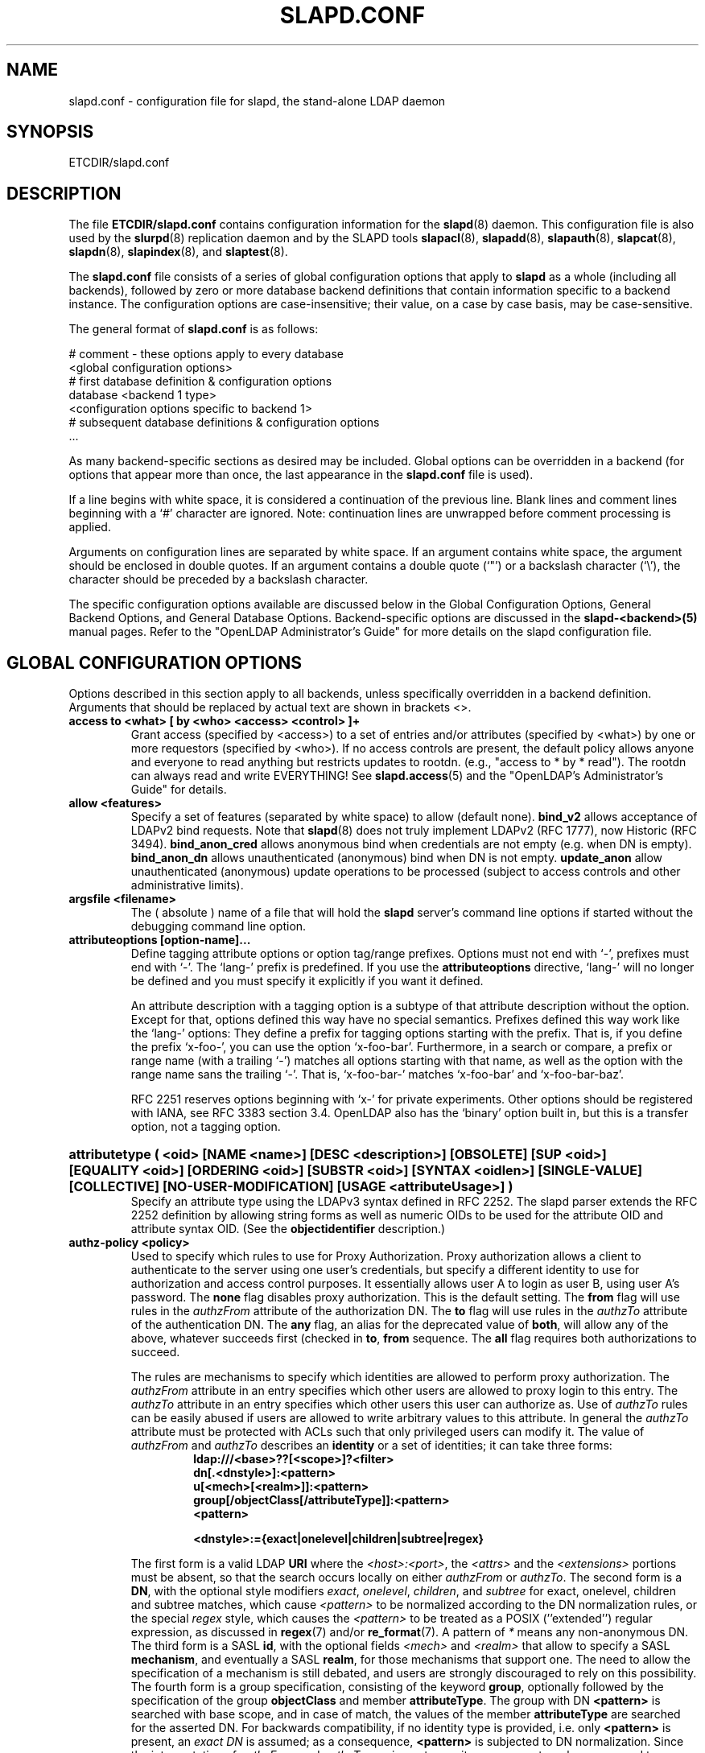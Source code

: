 .TH SLAPD.CONF 5 "RELEASEDATE" "OpenLDAP LDVERSION"
.\" Copyright 1998-2006 The OpenLDAP Foundation All Rights Reserved.
.\" Copying restrictions apply.  See COPYRIGHT/LICENSE.
.\" $OpenLDAP$
.SH NAME
slapd.conf \- configuration file for slapd, the stand-alone LDAP daemon
.SH SYNOPSIS
ETCDIR/slapd.conf
.SH DESCRIPTION
The file
.B ETCDIR/slapd.conf
contains configuration information for the
.BR slapd (8)
daemon.  This configuration file is also used by the
.BR slurpd (8)
replication daemon and by the SLAPD tools
.BR slapacl (8),
.BR slapadd (8),
.BR slapauth (8),
.BR slapcat (8),
.BR slapdn (8),
.BR slapindex (8),
and
.BR slaptest (8).
.LP
The
.B slapd.conf
file consists of a series of global configuration options that apply to
.B slapd
as a whole (including all backends), followed by zero or more database
backend definitions that contain information specific to a backend
instance.
The configuration options are case-insensitive;
their value, on a case by case basis, may be case-sensitive.
.LP
The general format of
.B slapd.conf
is as follows:
.LP
.nf
    # comment - these options apply to every database
    <global configuration options>
    # first database definition & configuration options
    database <backend 1 type>
    <configuration options specific to backend 1>
    # subsequent database definitions & configuration options
    ...
.fi
.LP
As many backend-specific sections as desired may be included.  Global
options can be overridden in a backend (for options that appear more
than once, the last appearance in the
.B slapd.conf
file is used).
.LP
If a line begins with white space, it is considered a continuation
of the previous line.  Blank lines and comment lines beginning with
a `#' character are ignored.  Note: continuation lines are unwrapped
before comment processing is applied.
.LP
Arguments on configuration lines are separated by white space. If an
argument contains white space, the argument should be enclosed in
double quotes.  If an argument contains a double quote (`"') or a
backslash character (`\\'), the character should be preceded by a
backslash character.
.LP
The specific configuration options available are discussed below in the
Global Configuration Options, General Backend Options, and General Database
Options.  Backend-specific options are discussed in the
.B slapd-<backend>(5)
manual pages.  Refer to the "OpenLDAP Administrator's Guide" for more
details on the slapd configuration file.
.SH GLOBAL CONFIGURATION OPTIONS
Options described in this section apply to all backends, unless specifically 
overridden in a backend definition. Arguments that should be replaced by 
actual text are shown in brackets <>.
.TP
.B access to <what> "[ by <who> <access> <control> ]+"
Grant access (specified by <access>) to a set of entries and/or
attributes (specified by <what>) by one or more requestors (specified
by <who>).
If no access controls are present, the default policy
allows anyone and everyone to read anything but restricts
updates to rootdn.  (e.g., "access to * by * read").
The rootdn can always read and write EVERYTHING!
See
.BR slapd.access (5)
and the "OpenLDAP's Administrator's Guide" for details.
.TP
.B allow <features>
Specify a set of features (separated by white space) to
allow (default none).
.B bind_v2
allows acceptance of LDAPv2 bind requests.  Note that
.BR slapd (8)
does not truly implement LDAPv2 (RFC 1777), now Historic (RFC 3494).
.B bind_anon_cred
allows anonymous bind when credentials are not empty (e.g.
when DN is empty).
.B bind_anon_dn
allows unauthenticated (anonymous) bind when DN is not empty.
.B update_anon
allow unauthenticated (anonymous) update operations to be processed
(subject to access controls and other administrative limits).
.TP
.B argsfile <filename>
The ( absolute ) name of a file that will hold the 
.B slapd
server's command line options
if started without the debugging command line option.
.TP
.B attributeoptions [option-name]...
Define tagging attribute options or option tag/range prefixes.
Options must not end with `-', prefixes must end with `-'.
The `lang-' prefix is predefined.
If you use the
.B attributeoptions
directive, `lang-' will no longer be defined and you must specify it
explicitly if you want it defined.

An attribute description with a tagging option is a subtype of that
attribute description without the option.
Except for that, options defined this way have no special semantics.
Prefixes defined this way work like the `lang-' options:
They define a prefix for tagging options starting with the prefix.
That is, if you define the prefix `x-foo-', you can use the option
`x-foo-bar'.
Furthermore, in a search or compare, a prefix or range name (with
a trailing `-') matches all options starting with that name, as well
as the option with the range name sans the trailing `-'.
That is, `x-foo-bar-' matches `x-foo-bar' and `x-foo-bar-baz'.

RFC 2251 reserves options beginning with `x-' for private experiments.
Other options should be registered with IANA, see RFC 3383 section 3.4.
OpenLDAP also has the `binary' option built in, but this is a transfer
option, not a tagging option.
.HP
.hy 0
.B attributetype "(\ <oid>\
 [NAME\ <name>]\
 [DESC\ <description>]\
 [OBSOLETE]\
 [SUP\ <oid>]\
 [EQUALITY\ <oid>]\
 [ORDERING\ <oid>]\
 [SUBSTR\ <oid>]\
 [SYNTAX\ <oidlen>]\
 [SINGLE\-VALUE]\
 [COLLECTIVE]\
 [NO\-USER\-MODIFICATION]\
 [USAGE\ <attributeUsage>]\ )"
.RS
Specify an attribute type using the LDAPv3 syntax defined in RFC 2252.
The slapd parser extends the RFC 2252 definition by allowing string
forms as well as numeric OIDs to be used for the attribute OID and
attribute syntax OID.
(See the
.B objectidentifier
description.) 
.RE
.TP
.B authz-policy <policy>
Used to specify which rules to use for Proxy Authorization.  Proxy
authorization allows a client to authenticate to the server using one
user's credentials, but specify a different identity to use for authorization
and access control purposes. It essentially allows user A to login as user
B, using user A's password.
The
.B none
flag disables proxy authorization. This is the default setting.
The
.B from
flag will use rules in the
.I authzFrom
attribute of the authorization DN.
The
.B to
flag will use rules in the
.I authzTo
attribute of the authentication DN.
The
.B any
flag, an alias for the deprecated value of
.BR both ,
will allow any of the above, whatever succeeds first (checked in
.BR to ,
.B from
sequence.
The
.B all
flag requires both authorizations to succeed.
.LP
.RS
The rules are mechanisms to specify which identities are allowed 
to perform proxy authorization.
The
.I authzFrom
attribute in an entry specifies which other users
are allowed to proxy login to this entry. The
.I authzTo
attribute in
an entry specifies which other users this user can authorize as.  Use of
.I authzTo
rules can be easily
abused if users are allowed to write arbitrary values to this attribute.
In general the
.I authzTo
attribute must be protected with ACLs such that
only privileged users can modify it.
The value of
.I authzFrom
and
.I authzTo
describes an 
.B identity 
or a set of identities; it can take three forms:
.RS
.TP
.B ldap:///<base>??[<scope>]?<filter>
.RE
.RS
.B dn[.<dnstyle>]:<pattern>
.RE
.RS
.B u[<mech>[<realm>]]:<pattern>
.RE
.RS
.B group[/objectClass[/attributeType]]:<pattern>
.RE
.RS
.B <pattern>
.RE
.RS

.B <dnstyle>:={exact|onelevel|children|subtree|regex}

.RE
The first form is a valid LDAP
.B URI
where the 
.IR <host>:<port> ,
the
.I <attrs>
and the
.I <extensions>
portions must be absent, so that the search occurs locally on either
.I authzFrom
or 
.IR authzTo .
The second form is a 
.BR DN ,
with the optional style modifiers
.IR exact ,
.IR onelevel ,
.IR children ,
and
.I subtree
for exact, onelevel, children and subtree matches, which cause 
.I <pattern>
to be normalized according to the DN normalization rules, or the special
.I regex
style, which causes the
.I <pattern>
to be treated as a POSIX (''extended'') regular expression, as
discussed in
.BR regex (7)
and/or
.BR re_format (7).
A pattern of
.I *
means any non-anonymous DN.
The third form is a SASL
.BR id ,
with the optional fields
.I <mech>
and
.I <realm>
that allow to specify a SASL
.BR mechanism ,
and eventually a SASL
.BR realm ,
for those mechanisms that support one.
The need to allow the specification of a mechanism is still debated, 
and users are strongly discouraged to rely on this possibility.
The fourth form is a group specification, consisting of the keyword
.BR group ,
optionally followed by the specification of the group
.B objectClass
and member
.BR attributeType .
The group with DN
.B <pattern>
is searched with base scope, and in case of match, the values of the
member
.B attributeType
are searched for the asserted DN.
For backwards compatibility, if no identity type is provided, i.e. only
.B <pattern>
is present, an
.I exact DN
is assumed; as a consequence, 
.B <pattern>
is subjected to DN normalization.
Since the interpretation of
.I authzFrom
and
.I authzTo
can impact security, users are strongly encouraged 
to explicitly set the type of identity specification that is being used.
A subset of these rules can be used as third arg in the 
.B authz-regexp
statement (see below); significantly, the 
.I URI
and the
.I dn.exact:<dn> 
forms.
.RE
.TP
.B authz-regexp <match> <replace>
Used by the authentication framework to convert simple user names,
such as provided by SASL subsystem, to an LDAP DN used for
authorization purposes.  Note that the resultant DN need not refer
to an existing entry to be considered valid.  When an authorization
request is received from the SASL subsystem, the SASL 
.BR USERNAME ,
.BR REALM , 
and
.B MECHANISM
are taken, when available, and combined into a name of the form
.RS
.RS
.TP
.B UID=<username>[[,CN=<realm>],CN=<mechanism>],CN=auth

.RE
This name is then compared against the
.B match
POSIX (''extended'') regular expression, and if the match is successful,
the name is replaced with the
.B replace
string.  If there are wildcard strings in the 
.B match
regular expression that are enclosed in parenthesis, e.g. 
.RS
.TP
.B UID=([^,]*),CN=.*

.RE
then the portion of the name that matched the wildcard will be stored
in the numbered placeholder variable $1. If there are other wildcard strings
in parenthesis, the matching strings will be in $2, $3, etc. up to $9. The 
placeholders can then be used in the 
.B replace
string, e.g. 
.RS
.TP
.B UID=$1,OU=Accounts,DC=example,DC=com 

.RE
The replaced name can be either a DN, i.e. a string prefixed by "dn:",
or an LDAP URI.
If the latter, the server will use the URI to search its own database(s)
and, if the search returns exactly one entry, the name is
replaced by the DN of that entry.   The LDAP URI must have no
hostport, attrs, or extensions components, but the filter is mandatory,
e.g.
.RS
.TP
.B ldap:///OU=Accounts,DC=example,DC=com??one?(UID=$1)

.RE
The protocol portion of the URI must be strictly
.BR ldap .

Multiple 
.B authz-regexp 
options can be given in the configuration file to allow for multiple matching 
and replacement patterns. The matching patterns are checked in the order they 
appear in the file, stopping at the first successful match.

.\".B Caution:
.\"Because the plus sign + is a character recognized by the regular expression engine,
.\"and it will appear in names that include a REALM, be careful to escape the
.\"plus sign with a backslash \\+ to remove the character's special meaning.
.RE
.TP
.B concurrency <integer>
Specify a desired level of concurrency.  Provided to the underlying
thread system as a hint.  The default is not to provide any hint.
.TP
.B conn_max_pending <integer>
Specify the maximum number of pending requests for an anonymous session.
If requests are submitted faster than the server can process them, they
will be queued up to this limit. If the limit is exceeded, the session
is closed. The default is 100.
.TP
.B conn_max_pending_auth <integer>
Specify the maximum number of pending requests for an authenticated session.
The default is 1000.
.TP
.B defaultsearchbase <dn>
Specify a default search base to use when client submits a
non-base search request with an empty base DN.
Base scoped search requests with an empty base DN are not affected.
.TP
.B disallow <features>
Specify a set of features (separated by white space) to
disallow (default none).
.B bind_anon
disables acceptance of anonymous bind requests.
.B bind_simple
disables simple (bind) authentication.
.B tls_2_anon
disables forcing session to anonymous status (see also
.BR tls_authc ) upon StartTLS operation receipt.
.B tls_authc
dissallow the StartTLS operation if authenticated (see also
.BR tls_2_anon ).
.HP
.hy 0
.B ditcontentrule "(\ <oid>\
 [NAME\ <name>]\
 [DESC\ <description>]\
 [OBSOLETE]\
 [AUX\ <oids>]\
 [MUST\ <oids>]\
 [MAY\ <oids>]\
 [NOT\ <oids>]\ )"
.RS
Specify an DIT Content Rule using the LDAPv3 syntax defined in RFC 2252.
The slapd parser extends the RFC 2252 definition by allowing string
forms as well as numeric OIDs to be used for the attribute OID and
attribute syntax OID.
(See the
.B objectidentifier
description.) 
.RE
.TP
.B gentlehup { on | off }
A SIGHUP signal will only cause a 'gentle' shutdown-attempt:
.B Slapd
will stop listening for new connections, but will not close the
connections to the current clients.  Future write operations return
unwilling-to-perform, though.  Slapd terminates when all clients
have closed their connections (if they ever do), or \- as before \-
if it receives a SIGTERM signal.  This can be useful if you wish to
terminate the server and start a new
.B slapd
server
.B with another database,
without disrupting the currently active clients.
The default is off.  You may wish to use
.B idletimeout
along with this option.
.TP
.B idletimeout <integer>
Specify the number of seconds to wait before forcibly closing
an idle client connection.  A idletimeout of 0 disables this
feature.  The default is 0.
.TP
.B include <filename>
Read additional configuration information from the given file before
continuing with the next line of the current file.
.TP
.B index_substr_if_minlen <integer>
Specify the minimum length for subinitial and subfinal indices. An
attribute value must have at least this many characters in order to be
processed by the indexing functions. The default is 2.
.TP
.B index_substr_if_maxlen <integer>
Specify the maximum length for subinitial and subfinal indices. Only
this many characters of an attribute value will be processed by the
indexing functions; any excess characters are ignored. The default is 4.
.TP
.B index_substr_any_len <integer>
Specify the length used for subany indices. An attribute value must have
at least this many characters in order to be processed. Attribute values
longer than this length will be processed in segments of this length. The
default is 4. The subany index will also be used in subinitial and
subfinal index lookups when the filter string is longer than the
.I index_substr_if_maxlen
value.
.TP
.B index_substr_any_step <integer>
Specify the steps used in subany index lookups. This value sets the offset
for the segments of a filter string that are processed for a subany index
lookup. The default is 2. For example, with the default values, a search
using this filter "cn=*abcdefgh*" would generate index lookups for
"abcd", "cdef", and "efgh".

.\"-- NEW_LOGGING option --
.\".TP
.\".B logfile <filename>
.\"Specify a file for recording debug log messages. By default these messages
.\"only go to stderr and are not recorded anywhere else. Specifying a logfile
.\"copies messages to both stderr and the logfile.
.TP
.B localSSF <SSF>
Specifies the Security Strength Factor (SSF) to be given local LDAP sessions,
such as those to the ldapi:// listener.  For a description of SSF values,
see 
.BR sasl-secprops 's
.B minssf
option description.  The default is 71.
.TP
.B loglevel <integer> [...]
Specify the level at which debugging statements and operation 
statistics should be syslogged (currently logged to the
.BR syslogd (8) 
LOG_LOCAL4 facility).
They must be considered subsystems rather than increasingly verbose 
log levels.
Some messages with higher priority are logged regardless 
of the configured loglevel as soon as some logging is configured,
otherwise anything is logged at all.
Log levels are additive, and available levels are:
.RS
.RS
.PD 0
.TP
.B 1
.B (0x1 trace)
trace function calls
.TP
.B 2
.B (0x2 packet)
debug packet handling
.TP
.B 4
.B (0x4 args)
heavy trace debugging (function args)
.TP
.B 8
.B (0x8 conns)
connection management
.TP
.B 16
.B (0x10 BER)
print out packets sent and received
.TP
.B 32
.B (0x20 filter)
search filter processing
.TP
.B 64
.B (0x40 config)
configuration file processing
.TP
.B 128
.B (0x80 ACL)
access control list processing
.TP
.B 256
.B (0x100 stats)
stats log connections/operations/results
.TP
.B 512
.B (0x200 stats2)
stats log entries sent
.TP
.B 1024
.B (0x400 shell)
print communication with shell backends
.TP
.B 2048
.B (0x800 parse)
entry parsing
.TP
.B 4096
.B (0x1000 cache)
caching (unused)
.TP
.B 8192
.B (0x2000 index)
data indexing (unused)
.TP
.B 16384
.B (0x4000 sync)
LDAPSync replication
.TP
.B 32768
.B (0x8000 none)
only messages that get logged whatever log level is set
.PD
.RE
The desired log level can be input as a single integer that combines 
the (ORed) desired levels, both in decimal or in hexadecimal notation,
as a list of integers (that are ORed internally),
or as a list of the names that are shown between brackets, such that
.LP
.nf
    loglevel 129
    loglevel 0x81
    loglevel 128 1
    loglevel 0x80 0x1
    loglevel acl trace
.fi
.LP
are equivalent.
The keyword 
.B any
can be used as a shortcut to enable logging at all levels (equivalent to -1).
The keyword
.BR none ,
or the equivalent integer representation, causes those messages
that are logged regardless of the configured loglevel to be logged.
In fact, if no loglevel (or a 0 level) is defined, no logging occurs, 
so at least the 
.B none
level is required to have high priority messages logged.
.RE
.TP
.B moduleload <filename>
Specify the name of a dynamically loadable module to load. The filename
may be an absolute path name or a simple filename. Non-absolute names
are searched for in the directories specified by the
.B modulepath
option. This option and the
.B modulepath
option are only usable if slapd was compiled with --enable-modules.
.TP
.B modulepath <pathspec>
Specify a list of directories to search for loadable modules. Typically
the path is colon-separated but this depends on the operating system.
.HP
.hy 0
.B objectclass "(\ <oid>\
 [NAME\ <name>]\
 [DESC\ <description>]\
 [OBSOLETE]\
 [SUP\ <oids>]\
 [{ ABSTRACT | STRUCTURAL | AUXILIARY }]\
 [MUST\ <oids>] [MAY\ <oids>] )"
.RS
Specify an objectclass using the LDAPv3 syntax defined in RFC 2252.
The slapd parser extends the RFC 2252 definition by allowing string
forms as well as numeric OIDs to be used for the object class OID.
(See the
.B
objectidentifier
description.)  Object classes are "STRUCTURAL" by default.
.RE
.TP
.B objectidentifier <name> "{ <oid> | <name>[:<suffix>] }"
Define a string name that equates to the given OID. The string can be used
in place of the numeric OID in objectclass and attribute definitions. The
name can also be used with a suffix of the form ":xx" in which case the
value "oid.xx" will be used.
.TP
.B password-hash <hash> [<hash>...]
This option configures one or more hashes to be used in generation of user
passwords stored in the userPassword attribute during processing of
LDAP Password Modify Extended Operations (RFC 3062).
The <hash> must be one of
.BR {SSHA} ,
.BR {SHA} ,
.BR {SMD5} ,
.BR {MD5} ,
.BR {CRYPT} ,
and
.BR {CLEARTEXT} .
The default is
.BR {SSHA} .

.B {SHA}
and
.B {SSHA}
use the SHA-1 algorithm (FIPS 160-1), the latter with a seed.

.B {MD5}
and
.B {SMD5}
use the MD5 algorithm (RFC 1321), the latter with a seed.

.B {CRYPT}
uses the
.BR crypt (3).

.B {CLEARTEXT}
indicates that the new password should be
added to userPassword as clear text.

Note that this option does not alter the normal user applications
handling of userPassword during LDAP Add, Modify, or other LDAP operations.
.TP
.B password\-crypt\-salt\-format <format>
Specify the format of the salt passed to
.BR crypt (3)
when generating {CRYPT} passwords (see
.BR password\-hash )
during processing of LDAP Password Modify Extended Operations (RFC 3062).

This string needs to be in
.BR sprintf (3)
format and may include one (and only one) %s conversion.
This conversion will be substituted with a string of random
characters from [A\-Za\-z0\-9./].  For example, "%.2s"
provides a two character salt and "$1$%.8s" tells some
versions of crypt(3) to use an MD5 algorithm and provides
8 random characters of salt.  The default is "%s", which
provides 31 characters of salt.
.TP
.B pidfile <filename>
The ( absolute ) name of a file that will hold the 
.B slapd
server's process ID ( see
.BR getpid (2)
) if started without the debugging command line option.
.TP
.B referral <url>
Specify the referral to pass back when
.BR slapd (8)
cannot find a local database to handle a request.
If specified multiple times, each url is provided.
.TP
.B replica-argsfile
The ( absolute ) name of a file that will hold the 
.B slurpd
server's command line options
if started without the debugging command line option.
.TP
.B replica-pidfile
The ( absolute ) name of a file that will hold the 
.B slurpd
server's process ID ( see
.BR getpid (2)
) if started without the debugging command line option.
.TP
.B replicationinterval
The number of seconds 
.B slurpd 
waits before checking the replogfile for changes.
.TP
.B require <conditions>
Specify a set of conditions (separated by white space) to
require (default none).
The directive may be specified globally and/or per-database.
.B bind
requires bind operation prior to directory operations.
.B LDAPv3
requires session to be using LDAP version 3.
.B authc
requires authentication prior to directory operations.
.B SASL
requires SASL authentication prior to directory operations.
.B strong
requires strong authentication prior to directory operations.
The strong keyword allows protected "simple" authentication
as well as SASL authentication.
.B none
may be used to require no conditions (useful for clearly globally
set conditions within a particular database).
.TP
.B reverse-lookup on | off
Enable/disable client name unverified reverse lookup (default is 
.BR off 
if compiled with --enable-rlookups).
.TP
.B rootDSE <file>
Specify the name of an LDIF(5) file containing user defined attributes
for the root DSE.  These attributes are returned in addition to the
attributes normally produced by slapd.
.TP
.B sasl-host <fqdn>
Used to specify the fully qualified domain name used for SASL processing.
.TP
.B sasl-realm <realm>
Specify SASL realm.  Default is empty.
.TP
.B sasl-secprops <properties>
Used to specify Cyrus SASL security properties.
The
.B none
flag (without any other properties) causes the flag properties
default, "noanonymous,noplain", to be cleared.
The
.B noplain
flag disables mechanisms susceptible to simple passive attacks.
The
.B noactive
flag disables mechanisms susceptible to active attacks.
The
.B nodict
flag disables mechanisms susceptible to passive dictionary attacks.
The
.B noanonymous
flag disables mechanisms which support anonymous login.
The
.B forwardsec
flag require forward secrecy between sessions.
The
.B passcred
require mechanisms which pass client credentials (and allow
mechanisms which can pass credentials to do so).
The
.B minssf=<factor> 
property specifies the minimum acceptable
.I security strength factor
as an integer approximate to effective key length used for
encryption.  0 (zero) implies no protection, 1 implies integrity
protection only, 56 allows DES or other weak ciphers, 112
allows triple DES and other strong ciphers, 128 allows RC4,
Blowfish and other modern strong ciphers.  The default is 0.
The
.B maxssf=<factor> 
property specifies the maximum acceptable
.I security strength factor
as an integer (see minssf description).  The default is INT_MAX.
The
.B maxbufsize=<size> 
property specifies the maximum security layer receive buffer
size allowed.  0 disables security layers.  The default is 65536.
.TP
.B schemadn <dn>
Specify the distinguished name for the subschema subentry that
controls the entries on this server.  The default is "cn=Subschema".
.TP
.B security <factors>
Specify a set of security strength factors (separated by white space)
to require (see
.BR sasl-secprops 's
.B minssf
option for a description of security strength factors).
The directive may be specified globally and/or per-database.
.B ssf=<n>
specifies the overall security strength factor.
.B transport=<n>
specifies the transport security strength factor.
.B tls=<n>
specifies the TLS security strength factor.
.B sasl=<n>
specifies the SASL security strength factor.
.B update_ssf=<n>
specifies the overall security strength factor to require for
directory updates.
.B update_transport=<n>
specifies the transport security strength factor to require for
directory updates.
.B update_tls=<n>
specifies the TLS security strength factor to require for
directory updates.
.B update_sasl=<n>
specifies the SASL security strength factor to require for
directory updates.
.B simple_bind=<n>
specifies the security strength factor required for
.I simple
username/password authentication.
Note that the
.B transport
factor is measure of security provided by the underlying transport,
e.g. ldapi:// (and eventually IPSEC).  It is not normally used.
.TP
.B sizelimit {<integer>|unlimited}
.TP
.B sizelimit size[.{soft|hard|unchecked}]=<integer> [...]
Specify the maximum number of entries to return from a search operation.
The default size limit is 500.
Use
.B unlimited
to specify no limits.
The second format allows a fine grain setting of the size limits.
Extra args can be added on the same line.
See
.BR limits
for an explanation of the different flags.
.TP
.B sockbuf_max_incoming <integer>
Specify the maximum incoming LDAP PDU size for anonymous sessions.
The default is 262143.
.TP
.B sockbuf_max_incoming_auth <integer>
Specify the maximum incoming LDAP PDU size for authenticated sessions.
The default is 4194303.
.TP
.B threads <integer>
Specify the maximum size of the primary thread pool.
The default is 16.
.TP
.B timelimit {<integer>|unlimited}
.TP
.B timelimit time[.{soft|hard}]=<integer> [...]
Specify the maximum number of seconds (in real time)
.B slapd
will spend answering a search request.  The default time limit is 3600.
Use
.B unlimited
to specify no limits.
The second format allows a fine grain setting of the time limits.
Extra args can be added on the same line.
See
.BR limits
for an explanation of the different flags.
.TP
.B tool-threads <integer>
Specify the maximum number of threads to use in tool mode.
This should not be greater than the number of CPUs in the system.
The default is 1.
.\"ucdata-path is obsolete / ignored...
.\".TP
.\".B ucdata-path <path>
.\"Specify the path to the directory containing the Unicode character
.\"tables. The default path is DATADIR/ucdata.
.SH TLS OPTIONS
If
.B slapd
is built with support for Transport Layer Security, there are more options
you can specify.
.TP
.B TLSCipherSuite <cipher-suite-spec>
Permits configuring what ciphers will be accepted and the preference order.
<cipher-suite-spec> should be a cipher specification for OpenSSL.  Example:

TLSCipherSuite HIGH:MEDIUM:+SSLv2

To check what ciphers a given spec selects, use:

openssl ciphers -v <cipher-suite-spec>
.TP
.B TLSCACertificateFile <filename>
Specifies the file that contains certificates for all of the Certificate
Authorities that
.B slapd
will recognize.
.TP
.B TLSCACertificatePath <path>
Specifies the path of a directory that contains Certificate Authority
certificates in separate individual files. Usually only one of this
or the TLSCACertificateFile is used.
.TP
.B TLSCertificateFile <filename>
Specifies the file that contains the
.B slapd
server certificate.
.TP
.B TLSCertificateKeyFile <filename>
Specifies the file that contains the
.B slapd
server private key that matches the certificate stored in the
.B TLSCertificateFile
file.  Currently, the private key must not be protected with a password, so
it is of critical importance that it is protected carefully. 
.TP
.B TLSDHParamFile <filename>
This directive specifies the file that contains parameters for Diffie-Hellman
ephemeral key exchange.  This is required in order to use a DSA certificate on
the server. If multiple sets of parameters are present in the file, all of
them will be processed.
.TP
.B TLSRandFile <filename>
Specifies the file to obtain random bits from when /dev/[u]random
is not available.  Generally set to the name of the EGD/PRNGD socket.
The environment variable RANDFILE can also be used to specify the filename.
.TP
.B TLSVerifyClient <level>
Specifies what checks to perform on client certificates in an
incoming TLS session, if any.
The
.B <level>
can be specified as one of the following keywords:
.RS
.TP
.B never
This is the default.
.B slapd
will not ask the client for a certificate.
.TP
.B allow
The client certificate is requested.  If no certificate is provided,
the session proceeds normally.  If a bad certificate is provided,
it will be ignored and the session proceeds normally.
.TP
.B try
The client certificate is requested.  If no certificate is provided,
the session proceeds normally.  If a bad certificate is provided,
the session is immediately terminated.
.TP
.B demand | hard | true
These keywords are all equivalent, for compatibility reasons.
The client certificate is requested.  If no certificate is provided,
or a bad certificate is provided, the session is immediately terminated.

Note that a valid client certificate is required in order to use the
SASL EXTERNAL authentication mechanism with a TLS session.  As such,
a non-default
.B TLSVerifyClient
setting must be chosen to enable SASL EXTERNAL authentication.
.RE
.TP
.B TLSCRLCheck <level>
Specifies if the Certificate Revocation List (CRL) of the CA should be 
used to verify if the client certificates have not been revoked. This
requires
.B TLSCACertificatePath
parameter to be set.
.B <level>
can be specified as one of the following keywords:
.RS
.TP
.B none
No CRL checks are performed
.TP
.B peer
Check the CRL of the peer certificate
.TP
.B all
Check the CRL for a whole certificate chain
.RE
.SH GENERAL BACKEND OPTIONS
Options in this section only apply to the configuration file section
for the specified backend.  They are supported by every
type of backend.
.TP
.B backend <databasetype>
Mark the beginning of a backend definition. <databasetype>
should be one of
.BR bdb ,
.BR config ,
.BR dnssrv ,
.BR hdb ,
.BR ldap ,
.BR ldbm ,
.BR ldif ,
.BR meta ,
.BR monitor ,
.BR null ,
.BR passwd ,
.BR perl ,
.BR relay ,
.BR shell ,
or
.BR sql ,
depending on which backend will serve the database.

.SH GENERAL DATABASE OPTIONS
Options in this section only apply to the configuration file section
for the database in which they are defined.  They are supported by every
type of backend.  Note that the
.B database
and at least one
.B suffix
option are mandatory for each database.
.TP
.B database <databasetype>
Mark the beginning of a new database instance definition. <databasetype>
should be one of
.BR bdb ,
.BR config ,
.BR dnssrv ,
.BR hdb ,
.BR ldap ,
.BR ldbm ,
.BR ldif ,
.BR meta ,
.BR monitor ,
.BR null ,
.BR passwd ,
.BR perl ,
.BR relay ,
.BR shell ,
or
.BR sql ,
depending on which backend will serve the database.
.TP
.B lastmod on | off
Controls whether
.B slapd
will automatically maintain the 
modifiersName, modifyTimestamp, creatorsName, and 
createTimestamp attributes for entries.  By default, lastmod is on.
.TP
.B limits <who> <limit> [<limit> [...]]
Specify time and size limits based on who initiated an operation.
The argument
.B who
can be any of
.RS
.RS
.TP
anonymous | users | [dn[.<style>]=]<pattern> | group[/oc[/at]]=<pattern>

.RE
with
.RS
.TP
<style> ::= exact | base | onelevel | subtree | children | regex | anonymous

.RE
The term
.B anonymous
matches all unauthenticated clients.
The term
.B users
matches all authenticated clients;
otherwise an
.B exact
dn pattern is assumed unless otherwise specified by qualifying 
the (optional) key string
.B dn
with 
.B exact
or
.B base
(which are synonyms), to require an exact match; with
.BR onelevel , 
to require exactly one level of depth match; with
.BR subtree ,
to allow any level of depth match, including the exact match; with
.BR children ,
to allow any level of depth match, not including the exact match;
.BR regex
explicitly requires the (default) match based on POSIX (''extended'')
regular expression pattern.
Finally,
.B anonymous
matches unbound operations; the 
.B pattern
field is ignored.
The same behavior is obtained by using the 
.B anonymous
form of the
.B who
clause.
The term
.BR group ,
with the optional objectClass
.B oc
and attributeType
.B at
fields, followed by
.BR pattern ,
sets the limits for any DN listed in the values of the
.B at
attribute (default
.BR member )
of the 
.B oc
group objectClass (default
.BR groupOfNames )
whose DN exactly matches
.BR pattern .

The currently supported limits are 
.B size
and 
.BR time .

The syntax for time limits is 
.BR time[.{soft|hard}]=<integer> ,
where 
.I integer
is the number of seconds slapd will spend answering a search request.
If no time limit is explicitly requested by the client, the 
.BR soft
limit is used; if the requested time limit exceeds the
.BR hard
.\"limit, an
.\".I "Administrative limit exceeded"
.\"error is returned.
limit, the value of the limit is used instead.
If the
.BR hard
limit is set to the keyword 
.IR soft ,
the soft limit is used in either case; if it is set to the keyword 
.IR unlimited , 
no hard limit is enforced.
Explicit requests for time limits smaller or equal to the
.BR hard 
limit are honored.
If no limit specifier is set, the value is assigned to the 
.BR soft 
limit, and the
.BR hard
limit is set to
.IR soft ,
to preserve the original behavior.

The syntax for size limits is
.BR size[.{soft|hard|unchecked}]=<integer> ,
where
.I integer
is the maximum number of entries slapd will return answering a search 
request.
If no size limit is explicitly requested by the client, the
.BR soft
limit is used; if the requested size limit exceeds the
.BR hard
.\"limit, an 
.\".I "Administrative limit exceeded"
.\"error is returned.
limit, the value of the limit is used instead.
If the 
.BR hard
limit is set to the keyword 
.IR soft , 
the soft limit is used in either case; if it is set to the keyword
.IR unlimited , 
no hard limit is enforced.
Explicit requests for size limits smaller or equal to the
.BR hard
limit are honored.
The
.BR unchecked
specifier sets a limit on the number of candidates a search request is allowed
to examine.
The rationale behind it is that searches for non-properly indexed
attributes may result in large sets of candidates, which must be 
examined by
.BR slapd (8)
to determine whether they match the search filter or not.
The
.B unchecked
limit provides a means to drop such operations before they are even 
started.
If the selected candidates exceed the 
.BR unchecked
limit, the search will abort with 
.IR "Unwilling to perform" .
If it is set to the keyword 
.IR unlimited , 
no limit is applied (the default).
If it is set to
.IR disable ,
the search is not even performed; this can be used to disallow searches
for a specific set of users.
If no limit specifier is set, the value is assigned to the
.BR soft 
limit, and the
.BR hard
limit is set to
.IR soft ,
to preserve the original behavior.

In case of no match, the global limits are used.
The default values are the same of
.B sizelimit
and
.BR timelimit ;
no limit is set on 
.BR unchecked .

If 
.B pagedResults
control is requested, the 
.B hard
size limit is used by default, because the request of a specific page size
is considered an explicit request for a limitation on the number
of entries to be returned.
However, the size limit applies to the total count of entries returned within
the search, and not to a single page.
Additional size limits may be enforced; the syntax is
.BR size.pr={<integer>|noEstimate|unlimited} ,
where
.I integer
is the max page size if no explicit limit is set; the keyword
.I noEstimate
inhibits the server from returning an estimate of the total number
of entries that might be returned
(note: the current implementation does not return any estimate).
The keyword
.I unlimited
indicates that no limit is applied to the pagedResults control page size.
The syntax
.B size.prtotal={<integer>|unlimited|disabled}
allows to set a limit on the total number of entries that a pagedResults
control allows to return.
By default it is set to the 
.B hard
limit.
When set, 
.I integer
is the max number of entries that the whole search with pagedResults control
can return.
Use 
.I unlimited
to allow unlimited number of entries to be returned, e.g. to allow
the use of the pagedResults control as a means to circumvent size 
limitations on regular searches; the keyword
.I disabled
disables the control, i.e. no paged results can be returned.
Note that the total number of entries returned when the pagedResults control 
is requested cannot exceed the 
.B hard 
size limit of regular searches unless extended by the
.B prtotal
switch.
.RE
.TP
.B maxderefdepth <depth>
Specifies the maximum number of aliases to dereference when trying to
resolve an entry, used to avoid infinite alias loops. The default is 1.
.TP
.B overlay <overlay-name>
Add the specified overlay to this database. An overlay is a piece of
code that intercepts database operations in order to extend or change
them. Overlays are pushed onto
a stack over the database, and so they will execute in the reverse
of the order in which they were configured and the database itself
will receive control last of all.
.TP
.B readonly on | off
This option puts the database into "read-only" mode.  Any attempts to 
modify the database will return an "unwilling to perform" error.  By
default, readonly is off.
.HP
.hy 0
.B replica uri=ldap[s]://<hostname>[:port]|host=<hostname>[:port] 
.B [starttls=yes|critical]
.B [suffix=<suffix> [...]]
.B bindmethod=simple|sasl [binddn=<simple DN>] [credentials=<simple password>]
.B [saslmech=<SASL mech>] [secprops=<properties>] [realm=<realm>]
.B [authcId=<authentication ID>] [authzId=<authorization ID>]
.B [attr[!]=<attr list>]
.RS
Specify a replication site for this database.  Refer to the "OpenLDAP 
Administrator's Guide" for detailed information on setting up a replicated
.B slapd
directory service. Zero or more
.B suffix
instances can be used to select the subtrees that will be replicated
(defaults to all the database). 
.B host
is deprecated in favor of the
.B uri
option.
.B uri
allows the replica LDAP server to be specified as an LDAP URI. 
A
.B bindmethod
of
.B simple
requires the options
.B binddn 
and
.B credentials  
and should only be used when adequate security services 
(e.g TLS or IPSEC) are in place. A
.B bindmethod 
of
.B sasl 
requires the option
.B saslmech. 
Specific security properties (as with the
.B sasl-secprops
keyword above) for a SASL bind can be set with the
.B secprops
option. A non-default SASL realm can be set with the
.B realm
option.
If the 
.B mechanism
will use Kerberos, a kerberos instance should be given in 
.B authcId.
An
.B attr list
can be given after the 
.B attr
keyword to allow the selective replication of the listed attributes only;
if the optional 
.B !
mark is used, the list is considered exclusive, i.e. the listed attributes
are not replicated.
If an objectClass is listed, all the related attributes
are (are not) replicated.
.RE
.TP
.B replogfile <filename>
Specify the name of the replication log file to log changes to.  
The replication log is typically written by
.BR slapd (8)
and read by
.BR slurpd (8).
See
.BR slapd.replog (5)
for more information.  The specified file should be located
in a directory with limited read/write/execute access as the replication
logs may contain sensitive information.
.TP
.B restrict <oplist>
Specify a whitespace separated list of operations that are restricted.
If defined inside a database specification, restrictions apply only
to that database, otherwise they are global.
Operations can be any of 
.BR add ,
.BR bind ,
.BR compare ,
.BR delete ,
.BR extended[=<OID>] ,
.BR modify ,
.BR rename ,
.BR search ,
or the special pseudo-operations
.B read
and
.BR write ,
which respectively summarize read and write operations.
The use of 
.I restrict write
is equivalent to 
.I readonly on
(see above).
The 
.B extended
keyword allows to indicate the OID of the specific operation
to be restricted.
.TP
.B rootdn <dn>
Specify the distinguished name that is not subject to access control 
or administrative limit restrictions for operations on this database.
This DN may or may not be associated with an entry.  An empty root
DN (the default) specifies no root access is to be granted.  It is
recommended that the rootdn only be specified when needed (such as
when initially populating a database).  If the rootdn is within
a namingContext (suffix) of the database, a simple bind password
may also be provided using the
.B rootpw
directive. Note that the rootdn is always needed when using syncrepl.
.TP
.B rootpw <password>
Specify a password (or hash of the password) for the rootdn.  The
password can only be set if the rootdn is within the namingContext
(suffix) of the database.
This option accepts all RFC 2307 userPassword formats known to
the server (see 
.B password-hash
description) as well as cleartext.
.BR slappasswd (8) 
may be used to generate a hash of a password.  Cleartext
and \fB{CRYPT}\fP passwords are not recommended.  If empty
(the default), authentication of the root DN is by other means
(e.g. SASL).  Use of SASL is encouraged.
.TP
.B suffix <dn suffix>
Specify the DN suffix of queries that will be passed to this 
backend database.  Multiple suffix lines can be given and at least one is 
required for each database definition.
If the suffix of one database is "inside" that of another, the database
with the inner suffix must come first in the configuration file.
.TP
.B subordinate [advertise]
Specify that the current backend database is a subordinate of another
backend database. A subordinate  database may have only one suffix. This
option may be used to glue multiple databases into a single namingContext.
If the suffix of the current database is within the namingContext of a
superior database, searches against the superior database will be
propagated to the subordinate as well. All of the databases
associated with a single namingContext should have identical rootdns.
Behavior of other LDAP operations is unaffected by this setting. In
particular, it is not possible to use moddn to move an entry from
one subordinate to another subordinate within the namingContext.

If the optional \fBadvertise\fP flag is supplied, the naming context of
this database is advertised in the root DSE. The default is to hide this
database context, so that only the superior context is visible.

If the slap tools
.BR slapcat (8),
.BR slapadd (8),
or
.BR slapindex (8)
are used on the superior database, any glued subordinates that support
these tools are opened as well.

Databases that are glued together should usually be configured with the
same indices (assuming they support indexing), even for attributes that
only exist in some of these databases. In general, all of the glued
databases should be configured as similarly as possible, since the intent
is to provide the appearance of a single directory.

Note that the \fIsubordinate\fP functionality is implemented internally
by the \fIglue\fP overlay and as such its behavior will interact with other
overlays in use. By default, the glue overlay is automatically configured as
the last overlay on the superior backend. Its position on the backend
can be explicitly configured by setting an \fBoverlay glue\fP directive
at the desired position. This explicit configuration is necessary e.g.
when using the \fIsyncprov\fP overlay, which needs to follow \fIglue\fP
in order to work over all of the glued databases. E.g.
.RS
.nf
	database bdb
	suffix dc=example,dc=com
	...
	overlay glue
	overlay syncprov
.fi
.RE
.HP
.hy 0
.B syncrepl rid=<replica ID>
.B provider=ldap[s]://<hostname>[:port]
.B [type=refreshOnly|refreshAndPersist]
.B [interval=dd:hh:mm:ss]
.B [retry=[<retry interval> <# of retries>]+]
.B [searchbase=<base DN>]
.B [filter=<filter str>]
.B [scope=sub|one|base]
.B [attrs=<attr list>]
.B [attrsonly]
.B [sizelimit=<limit>]
.B [timelimit=<limit>]
.B [schemachecking=on|off]
.B [starttls=yes|critical]
.B [bindmethod=simple|sasl]
.B [binddn=<dn>]
.B [saslmech=<mech>]
.B [authcid=<identity>]
.B [authzid=<identity>]
.B [credentials=<passwd>]
.B [realm=<realm>]
.B [secprops=<properties>]
.B [logbase=<base DN>]
.B [logfilter=<filter str>]
.B [syncdata=default|accesslog|changelog]
.RS
Specify the current database as a replica which is kept up-to-date with the 
master content by establishing the current
.BR slapd (8)
as a replication consumer site running a
.B syncrepl
replication engine.
The replica content is kept synchronized to the master content using
the LDAP Content Synchronization protocol. Refer to the
"OpenLDAP Administrator's Guide" for detailed information on
setting up a replicated
.B slapd
directory service using the 
.B syncrepl
replication engine.
.B rid
identifies the current
.B syncrepl
directive within the replication consumer site.
It is a non-negative integer having no more than three digits.
.B provider
specifies the replication provider site containing the master content
as an LDAP URI. If <port> is not given, the standard LDAP port number
(389 or 636) is used. The content of the
.B syncrepl
replica is defined using a search
specification as its result set. The consumer
.B slapd
will send search requests to the provider
.B slapd
according to the search specification. The search specification includes
.B searchbase, scope, filter, attrs, attrsonly, sizelimit,
and
.B timelimit
parameters as in the normal search specification. 
The \fBscope\fP defaults to \fBsub\fP, the \fBfilter\fP defaults to
\fB(objectclass=*)\fP, and there is no default \fBsearchbase\fP. The
\fBattrs\fP list defaults to \fB"*,+"\fP to return all user and operational
attributes, and \fBattrsonly\fP is unset by default.
The \fBsizelimit\fP and \fBtimelimit\fP only
accept "unlimited" and positive integers, and both default to "unlimited".
The LDAP Content Synchronization protocol has two operation types.
In the
.B refreshOnly
operation, the next synchronization search operation
is periodically rescheduled at an interval time (specified by 
.B interval
parameter; 1 day by default)
after each synchronization operation finishes.
In the
.B refreshAndPersist
operation, a synchronization search remains persistent in the provider slapd.
Further updates to the master replica will generate
.B searchResultEntry
to the consumer slapd as the search responses to the persistent
synchronization search.
If an error occurs during replication, the consumer will attempt to
reconnect according to the
.B retry
parameter which is a list of the <retry interval> and <# of retries> pairs.
For example, retry="60 10 300 3" lets the consumer retry every 60 seconds
for the first 10 times and then retry every 300 seconds for the next 3
times before stop retrying. The `+' in <# of retries> means indefinite
number of retries until success.
The schema checking can be enforced at the LDAP Sync
consumer site by turning on the
.B schemachecking
parameter. The default is off.
The
.B starttls
parameter specifies use of the StartTLS extended operation
to establish a TLS session before Binding to the provider. If the
.B critical
argument is supplied, the session will be aborted if the StartTLS request
fails. Otherwise the syncrepl session continues without TLS.
A
.B bindmethod
of 
.B simple
requires the options 
.B binddn
and 
.B credentials
and should only be used when adequate security services
(e.g. TLS or IPSEC) are in place.
A
.B bindmethod
of
.B sasl
requires the option
.B saslmech.
Depending on the mechanism, an authentication identity and/or
credentials can be specified using
.B authcid
and
.B credentials.
The
.B authzid
parameter may be used to specify an authorization identity.
Specific security properties (as with the
.B sasl-secprops
keyword above) for a SASL bind can be set with the
.B secprops
option. A non default SASL realm can be set with the
.B realm 
option.

Rather than replicating whole entries, the consumer can query logs of
data modifications. This mode of operation is referred to as \fIdelta
syncrepl\fP. In addition to the above parameters, the
.B logbase
and
.B logfilter
parameters must be set appropriately for the log that will be used. The
.B syncdata
parameter must be set to either "accesslog" if the log conforms to the
.BR slapo-accesslog (5)
log format, or "changelog" if the log conforms
to the obsolete \fIchangelog\fP format. If the
.B syncdata
parameter is omitted or set to "default" then the log parameters are
ignored.
.RE
.TP
.B updatedn <dn>
This option is only applicable in a slave
database updated using
.BR slurpd(8). 
It specifies the DN permitted to update (subject to access controls)
the replica (typically, this is the DN
.BR slurpd (8)
binds to update the replica).  Generally, this DN
.I should not
be the same as the
.B rootdn 
used at the master.
.TP
.B updateref <url>
Specify the referral to pass back when
.BR slapd (8)
is asked to modify a replicated local database.
If specified multiple times, each url is provided.

.SH DATABASE-SPECIFIC OPTIONS
Each database may allow specific configuration options; they are
documented separately in the backends' manual pages.
.SH BACKENDS
The following backends can be compiled into slapd.
They are documented in the
.BR slapd-<backend> (5)
manual pages.
.TP
.B bdb
This is the recommended backend for a normal slapd database.
However, it takes more care than with the LDBM backend to configure
it properly.
It uses the Sleepycat Berkeley DB (BDB) package to store data.
.TP
.B config
This backend is used to manage the configuration of slapd run-time.
.TP
.B dnssrv
This backend is experimental.
It serves up referrals based upon SRV resource records held in the
Domain Name System.
.TP
.B hdb
This is a variant of the BDB backend that uses a hierarchical database
layout which supports subtree renames.
.TP
.B ldap
This backend acts as a proxy to forward incoming requests to another
LDAP server.
.TP
.B ldbm
This is the database backend which is easiest to configure.
However, it does not offer the data durability features of the BDB
backend.
It uses Berkeley DB or GDBM to store data.
.TP
.B ldif
This database uses the filesystem to build the tree structure
of the database, using plain ascii files to store data.
Its usage should be limited to very simple databases, where performance
is not a requirement.
.TP
.B meta
This backend performs basic LDAP proxying with respect to a set of
remote LDAP servers. It is an enhancement of the ldap backend.
.TP
.B monitor
This backend provides information about the running status of the slapd
daemon.
.TP
.B null
Operations in this backend succeed but do nothing.
.TP
.B passwd
This backend is provided for demonstration purposes only.
It serves up user account information from the system
.BR passwd (5)
file.
.TP
.B perl
This backend embeds a
.BR perl (1)
interpreter into slapd.
It runs Perl subroutines to implement LDAP operations.
.TP
.B relay
This backend is experimental.
It redirects LDAP operations to another database
in the same server, based on the naming context of the request.
Its use requires the 
.B rwm
overlay (see
.BR slapo-rwm (5)
for details) to rewrite the naming context of the request.
It is primarily intended to implement virtual views on databases
that actually store data.
.TP
.B shell
This backend executes external programs to implement LDAP operations.
It is primarily intended to be used in prototypes.
.TP
.B sql
This backend is experimental.
It services LDAP requests from an SQL database.
.SH OVERLAYS
The following overlays can be compiled into slapd.
They are documented in the
.BR slapo-<overlay> (5)
manual pages.
.TP
.B accesslog
Access Logging.
This overlay can record accesses to a given backend database on another
database.
.TP
.B auditlog
Audit Logging.
This overlay records changes on a given backend database to an LDIF log
file.
By default it is not built.
.TP
.B chain
Chaining.
This overlay allows automatic referral chasing when a referral would
have been returned, either when configured by the server or when 
requested by the client.
.TP
.B denyop
Deny Operation.
This overlay allows selected operations to be denied, similar to the
\fBrestrict\fP option.
.TP
.B dyngroup
Dynamic Group.
This is a demo overlay which extends the Compare operation to detect
members of a dynamic group.
It has no effect on any other operations.
.TP
.B dynlist
Dynamic List.
This overlay allows expansion of dynamic groups and more.
.TP
.B lastmod
Last Modification.
This overlay maintains a service entry in the database with the DN,
modification type, modifiersName and modifyTimestamp of the last write
operation performed on that database.
.TP
.B pcache
Proxycache.
This overlay allows caching of LDAP search requests in a local database.
It is most often used with the ldap or meta backends.
.TP
.B ppolicy
Password Policy.
This overlay provides a variety of password control mechanisms,
e.g. password aging, password reuse and duplication control, mandatory
password resets, etc.
.TP
.B refint
Referential Integrity.
This overlay can be used with a backend database such as
.BR slapd-bdb (5)
to maintain the cohesiveness of a schema which utilizes reference
attributes.
.TP
.B retcode
Return Code.
This overlay is useful to test the behavior of clients when
server-generated erroneous and/or unusual responses occur.
.TP
.B rwm
Rewrite/remap.
This overlay is experimental.
It performs basic DN/data rewrite and
objectClass/attributeType mapping.
.TP
.B syncprov
Syncrepl Provider.
This overlay implements the provider-side support for
.B syncrepl
replication, including persistent search functionality.
.TP
.B translucent
Translucent Proxy.
This overlay can be used with a backend database such as
.BR slapd-bdb (5)
to create a "translucent proxy".
Content of entries retrieved from a remote LDAP server can be partially
overridden by the database.
.TP
.B unique
Attribute Uniqueness.
This overlay can be used with a backend database such as
.BR slapd-bdb (5)
to enforce the uniqueness of some or all attributes within a subtree.
.SH EXAMPLES
.LP
Here is a short example of a configuration file:
.LP
.RS
.nf
include   SYSCONFDIR/schema/core.schema
pidfile   LOCALSTATEDIR/slapd.pid

# Subtypes of "name" (e.g. "cn" and "ou") with the
# option ";x-hidden" can be searched for/compared,
# but are not shown.  See \fBslapd.access\fP(5).
attributeoptions x-hidden lang-
access to attr=name;x-hidden by * =cs

# Protect passwords.  See \fBslapd.access\fP(5).
access    to attrs=userPassword  by * auth
# Read access to other attributes and entries.
access    to *  by * read

database  bdb
suffix    "dc=our-domain,dc=com"
# The database directory MUST exist prior to
# running slapd AND should only be accessible
# by the slapd/tools. Mode 0700 recommended.
directory LOCALSTATEDIR/openldap-data
# Indices to maintain
index     objectClass  eq
index     cn,sn,mail   pres,eq,approx,sub

# We serve small clients that do not handle referrals,
# so handle remote lookups on their behalf.
database  ldap
suffix    ""
uri       ldap://ldap.some-server.com/
lastmod   off
.fi
.RE
.LP
"OpenLDAP Administrator's Guide" contains a longer annotated
example of a configuration file.
The original ETCDIR/slapd.conf is another example.
.SH FILES
.TP
ETCDIR/slapd.conf
default slapd configuration file
.SH SEE ALSO
.BR ldap (3),
.BR slapd\-bdb (5),
.BR slapd\-dnssrv (5),
.BR slapd\-hdb (5),
.BR slapd\-ldap (5),
.BR slapd\-ldbm (5),
.BR slapd\-ldif (5),
.BR slapd\-meta (5),
.BR slapd\-monitor (5),
.BR slapd\-null (5),
.BR slapd\-passwd (5),
.BR slapd\-perl (5),
.BR slapd\-relay (5),
.BR slapd\-shell (5),
.BR slapd\-sql (5),
.BR slapd.access (5),
.BR slapd.plugin (5),
.BR slapd.replog (5),
.BR slapd (8),
.BR slapacl (8),
.BR slapadd (8),
.BR slapauth (8),
.BR slapcat (8),
.BR slapdn (8),
.BR slapindex (8),
.BR slappasswd (8),
.BR slaptest (8),
.BR slurpd (8).

Known overlays are documented in
.BR slapo\-accesslog (5),
.BR slapo\-auditlog (5),
.BR slapo\-chain (5),
.BR slapo\-dynlist (5),
.BR slapo\-lastmod (5),
.BR slapo\-pcache (5),
.BR slapo\-ppolicy (5),
.BR slapo\-refint (5),
.BR slapo\-retcode (5),
.BR slapo\-rwm (5),
.BR slapo\-syncprov (5),
.BR slapo\-translucent (5),
.BR slapo\-unique (5).
.LP
"OpenLDAP Administrator's Guide" (http://www.OpenLDAP.org/doc/admin/)
.SH ACKNOWLEDGEMENTS
.B OpenLDAP
is developed and maintained by The OpenLDAP Project (http://www.openldap.org/).
.B OpenLDAP
is derived from University of Michigan LDAP 3.3 Release.  
